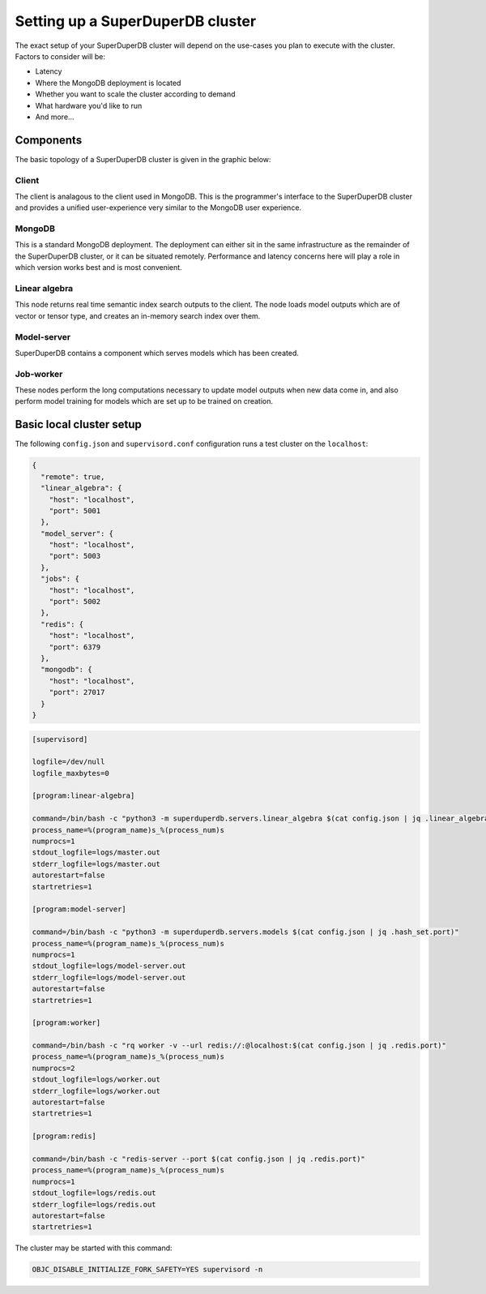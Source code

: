 Setting up a SuperDuperDB cluster
=================================

The exact setup of your SuperDuperDB cluster will depend on the use-cases you
plan to execute with the cluster. Factors to consider will be:

- Latency
- Where the MongoDB deployment is located
- Whether you want to scale the cluster according to demand
- What hardware you'd like to run
- And more...

Components
----------

The basic topology of a SuperDuperDB cluster is given in the graphic below:

.. image:: img/architecture_now.png
    :width: 80%

Client
^^^^^^

The client is analagous to the client used in MongoDB. This is the programmer's interface to
the SuperDuperDB cluster and provides a unified user-experience very similar to the MongoDB
user experience.

MongoDB
^^^^^^^

This is a standard MongoDB deployment. The deployment can either sit in the same infrastructure
as the remainder of the SuperDuperDB cluster, or it can be situated remotely. Performance and latency
concerns here will play a role in which version works best and is most convenient.

Linear algebra 
^^^^^^^^^^^^^^

This node returns real time semantic index search outputs to the client. The node loads
model outputs which are of vector or tensor type, and creates an in-memory search index over
them.

Model-server
^^^^^^^^^^^^

SuperDuperDB contains a component which serves models which has been created.

Job-worker
^^^^^^^^^^

These nodes perform the long computations necessary to update model outputs when new data
come in, and also perform model training for models which are set up to be trained on creation.

Basic local cluster setup
-------------------------

The following ``config.json`` and ``supervisord.conf`` configuration runs a test cluster
on the ``localhost``:

.. code-block:: json

    {
      "remote": true,
      "linear_algebra": {
        "host": "localhost",
        "port": 5001
      },
      "model_server": {
        "host": "localhost",
        "port": 5003
      },
      "jobs": {
        "host": "localhost",
        "port": 5002
      },
      "redis": {
        "host": "localhost",
        "port": 6379
      },
      "mongodb": {
        "host": "localhost",
        "port": 27017
      }
    }

.. code-block::

    [supervisord]

    logfile=/dev/null
    logfile_maxbytes=0

    [program:linear-algebra]

    command=/bin/bash -c "python3 -m superduperdb.servers.linear_algebra $(cat config.json | jq .linear_algebra.port)"
    process_name=%(program_name)s_%(process_num)s
    numprocs=1
    stdout_logfile=logs/master.out
    stderr_logfile=logs/master.out
    autorestart=false
    startretries=1

    [program:model-server]

    command=/bin/bash -c "python3 -m superduperdb.servers.models $(cat config.json | jq .hash_set.port)"
    process_name=%(program_name)s_%(process_num)s
    numprocs=1
    stdout_logfile=logs/model-server.out
    stderr_logfile=logs/model-server.out
    autorestart=false
    startretries=1

    [program:worker]

    command=/bin/bash -c "rq worker -v --url redis://:@localhost:$(cat config.json | jq .redis.port)"
    process_name=%(program_name)s_%(process_num)s
    numprocs=2
    stdout_logfile=logs/worker.out
    stderr_logfile=logs/worker.out
    autorestart=false
    startretries=1

    [program:redis]

    command=/bin/bash -c "redis-server --port $(cat config.json | jq .redis.port)"
    process_name=%(program_name)s_%(process_num)s
    numprocs=1
    stdout_logfile=logs/redis.out
    stderr_logfile=logs/redis.out
    autorestart=false
    startretries=1

The cluster may be started with this command:

.. code-block:: bash

    OBJC_DISABLE_INITIALIZE_FORK_SAFETY=YES supervisord -n
